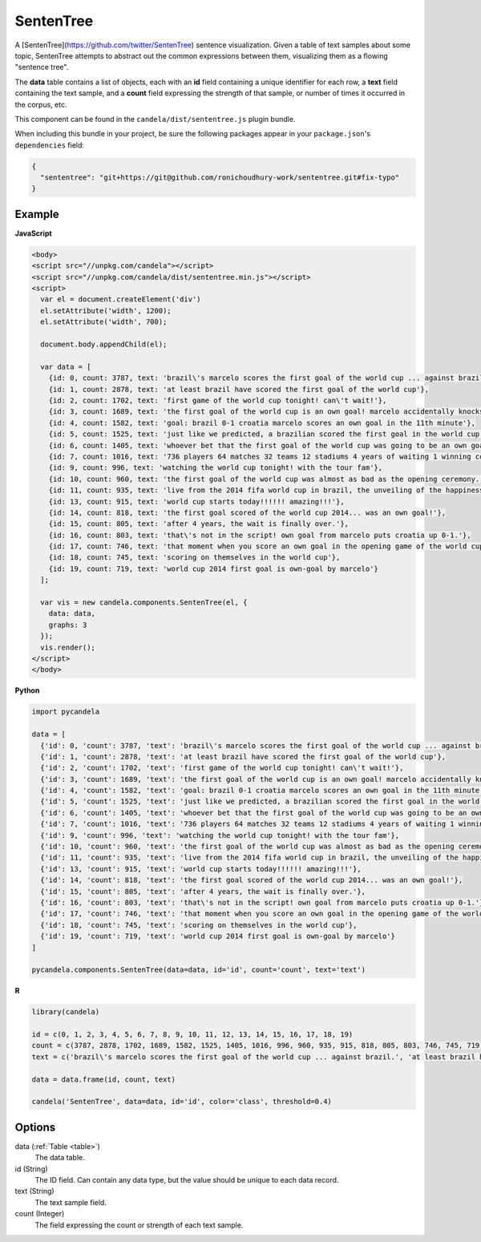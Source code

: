 ==================
    SentenTree
==================

A [SentenTree](https://github.com/twitter/SentenTree) sentence visualization.
Given a table of text samples about some topic, SentenTree attempts to abstract
out the common expressions between them, visualizing them as a flowing "sentence
tree".

The **data** table contains a list of objects, each with an **id** field
containing a unique identifier for each row, a **text** field containing the
text sample, and a **count** field expressing the strength of that sample, or
number of times it occurred in the corpus, etc.

This component can be found in the ``candela/dist/sententree.js`` plugin bundle.

When including this bundle in your project, be sure the following packages
appear in your ``package.json``'s ``dependencies`` field:

.. code-block:: json

  {
    "sententree": "git+https://git@github.com/ronichoudhury-work/sententree.git#fix-typo"
  }

Example
=======

.. raw:: html

    <div id="sententree-example" width="1200" height="700"></svg>
    <script type="text/javascript" >
      var el = document.getElementById('sententree-example');

      var data = [
        {id: 0, count: 3787, text: 'brazil\'s marcelo scores the first goal of the world cup ... against brazil.'},
        {id: 1, count: 2878, text: 'at least brazil have scored the first goal of the world cup'},
        {id: 2, count: 1702, text: 'first game of the world cup tonight! can\'t wait!'},
        {id: 3, count: 1689, text: 'the first goal of the world cup is an own goal! marcelo accidentally knocks it into his own net past julio cesar! croatia leads 1-0.'},
        {id: 4, count: 1582, text: 'goal: brazil 0-1 croatia marcelo scores an own goal in the 11th minute'},
        {id: 5, count: 1525, text: 'just like we predicted, a brazilian scored the first goal in the world cup'},
        {id: 6, count: 1405, text: 'whoever bet that the first goal of the world cup was going to be an own goal just made a lot of money.'},
        {id: 7, count: 1016, text: '736 players 64 matches 32 teams 12 stadiums 4 years of waiting 1 winning country the 2014 world cup has started .'},
        {id: 9, count: 996, text: 'watching the world cup tonight! with the tour fam'},
        {id: 10, count: 960, text: 'the first goal of the world cup was almost as bad as the opening ceremony.'},
        {id: 11, count: 935, text: 'live from the 2014 fifa world cup in brazil, the unveiling of the happiness flag.'},
        {id: 13, count: 915, text: 'world cup starts today!!!!!! amazing!!!'},
        {id: 14, count: 818, text: 'the first goal scored of the world cup 2014... was an own goal!'},
        {id: 15, count: 805, text: 'after 4 years, the wait is finally over.'},
        {id: 16, count: 803, text: 'that\'s not in the script! own goal from marcelo puts croatia up 0-1.'},
        {id: 17, count: 746, text: 'that moment when you score an own goal in the opening game of the world cup.'},
        {id: 18, count: 745, text: 'scoring on themselves in the world cup'},
        {id: 19, count: 719, text: 'world cup 2014 first goal is own-goal by marcelo'}
      ];

      var vis = new candela.components.SentenTree(el, {
        data: data,
        graphs: 3
      });
      vis.render();
    </script>

**JavaScript**

.. code-block:: html

    <body>
    <script src="//unpkg.com/candela"></script>
    <script src="//unpkg.com/candela/dist/sententree.min.js"></script>
    <script>
      var el = document.createElement('div')
      el.setAttribute('width', 1200);
      el.setAttribute('width', 700);

      document.body.appendChild(el);

      var data = [
        {id: 0, count: 3787, text: 'brazil\'s marcelo scores the first goal of the world cup ... against brazil.'},
        {id: 1, count: 2878, text: 'at least brazil have scored the first goal of the world cup'},
        {id: 2, count: 1702, text: 'first game of the world cup tonight! can\'t wait!'},
        {id: 3, count: 1689, text: 'the first goal of the world cup is an own goal! marcelo accidentally knocks it into his own net past julio cesar! croatia leads 1-0.'},
        {id: 4, count: 1582, text: 'goal: brazil 0-1 croatia marcelo scores an own goal in the 11th minute'},
        {id: 5, count: 1525, text: 'just like we predicted, a brazilian scored the first goal in the world cup'},
        {id: 6, count: 1405, text: 'whoever bet that the first goal of the world cup was going to be an own goal just made a lot of money.'},
        {id: 7, count: 1016, text: '736 players 64 matches 32 teams 12 stadiums 4 years of waiting 1 winning country the 2014 world cup has started .'},
        {id: 9, count: 996, text: 'watching the world cup tonight! with the tour fam'},
        {id: 10, count: 960, text: 'the first goal of the world cup was almost as bad as the opening ceremony.'},
        {id: 11, count: 935, text: 'live from the 2014 fifa world cup in brazil, the unveiling of the happiness flag.'},
        {id: 13, count: 915, text: 'world cup starts today!!!!!! amazing!!!'},
        {id: 14, count: 818, text: 'the first goal scored of the world cup 2014... was an own goal!'},
        {id: 15, count: 805, text: 'after 4 years, the wait is finally over.'},
        {id: 16, count: 803, text: 'that\'s not in the script! own goal from marcelo puts croatia up 0-1.'},
        {id: 17, count: 746, text: 'that moment when you score an own goal in the opening game of the world cup.'},
        {id: 18, count: 745, text: 'scoring on themselves in the world cup'},
        {id: 19, count: 719, text: 'world cup 2014 first goal is own-goal by marcelo'}
      ];

      var vis = new candela.components.SentenTree(el, {
        data: data,
        graphs: 3
      });
      vis.render();
    </script>
    </body>

**Python**

.. code-block:: python

    import pycandela

    data = [
      {'id': 0, 'count': 3787, 'text': 'brazil\'s marcelo scores the first goal of the world cup ... against brazil.'},
      {'id': 1, 'count': 2878, 'text': 'at least brazil have scored the first goal of the world cup'},
      {'id': 2, 'count': 1702, 'text': 'first game of the world cup tonight! can\'t wait!'},
      {'id': 3, 'count': 1689, 'text': 'the first goal of the world cup is an own goal! marcelo accidentally knocks it into his own net past julio cesar! croatia leads 1-0.'},
      {'id': 4, 'count': 1582, 'text': 'goal: brazil 0-1 croatia marcelo scores an own goal in the 11th minute'},
      {'id': 5, 'count': 1525, 'text': 'just like we predicted, a brazilian scored the first goal in the world cup'},
      {'id': 6, 'count': 1405, 'text': 'whoever bet that the first goal of the world cup was going to be an own goal just made a lot of money.'},
      {'id': 7, 'count': 1016, 'text': '736 players 64 matches 32 teams 12 stadiums 4 years of waiting 1 winning country the 2014 world cup has started .'},
      {'id': 9, 'count': 996, 'text': 'watching the world cup tonight! with the tour fam'},
      {'id': 10, 'count': 960, 'text': 'the first goal of the world cup was almost as bad as the opening ceremony.'},
      {'id': 11, 'count': 935, 'text': 'live from the 2014 fifa world cup in brazil, the unveiling of the happiness flag.'},
      {'id': 13, 'count': 915, 'text': 'world cup starts today!!!!!! amazing!!!'},
      {'id': 14, 'count': 818, 'text': 'the first goal scored of the world cup 2014... was an own goal!'},
      {'id': 15, 'count': 805, 'text': 'after 4 years, the wait is finally over.'},
      {'id': 16, 'count': 803, 'text': 'that\'s not in the script! own goal from marcelo puts croatia up 0-1.'},
      {'id': 17, 'count': 746, 'text': 'that moment when you score an own goal in the opening game of the world cup.'},
      {'id': 18, 'count': 745, 'text': 'scoring on themselves in the world cup'},
      {'id': 19, 'count': 719, 'text': 'world cup 2014 first goal is own-goal by marcelo'}
    ]

    pycandela.components.SentenTree(data=data, id='id', count='count', text='text')

**R**

.. code-block:: r

    library(candela)

    id = c(0, 1, 2, 3, 4, 5, 6, 7, 8, 9, 10, 11, 12, 13, 14, 15, 16, 17, 18, 19)
    count = c(3787, 2878, 1702, 1689, 1582, 1525, 1405, 1016, 996, 960, 935, 915, 818, 805, 803, 746, 745, 719)
    text = c('brazil\'s marcelo scores the first goal of the world cup ... against brazil.', 'at least brazil have scored the first goal of the world cup', 'first game of the world cup tonight! can\'t wait!', 'the first goal of the world cup is an own goal! marcelo accidentally knocks it into his own net past julio cesar! croatia leads 1-0.', 'goal: brazil 0-1 croatia marcelo scores an own goal in the 11th minute', 'just like we predicted, a brazilian scored the first goal in the world cup', 'whoever bet that the first goal of the world cup was going to be an own goal just made a lot of money.', '736 players 64 matches 32 teams 12 stadiums 4 years of waiting 1 winning country the 2014 world cup has started .', 'watching the world cup tonight! with the tour fam', 'the first goal of the world cup was almost as bad as the opening ceremony.', 'live from the 2014 fifa world cup in brazil, the unveiling of the happiness flag.', 'world cup starts today!!!!!! amazing!!!', 'the first goal scored of the world cup 2014... was an own goal!', 'after 4 years, the wait is finally over.', 'that\'s not in the script! own goal from marcelo puts croatia up 0-1.', 'that moment when you score an own goal in the opening game of the world cup.', 'scoring on themselves in the world cup', 'world cup 2014 first goal is own-goal by marcelo')

    data = data.frame(id, count, text)

    candela('SentenTree', data=data, id='id', color='class', threshold=0.4)

Options
=======

data (:ref:`Table <table>`)
    The data table.

id (String)
    The ID field. Can contain any data type, but the value should be unique to
    each data record.

text (String)
    The text sample field.

count (Integer)
    The field expressing the count or strength of each text sample.
